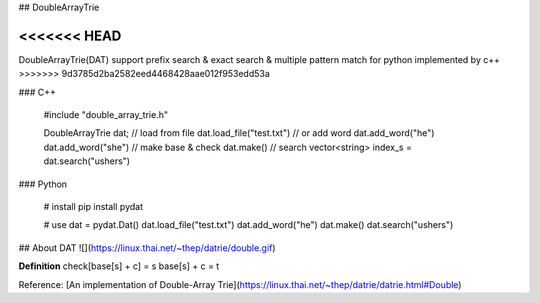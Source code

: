 ## DoubleArrayTrie

<<<<<<< HEAD
=======
DoubleArrayTrie(DAT) support prefix search & exact search & multiple pattern match for python implemented by c++
>>>>>>> 9d3785d2ba2582eed4468428aae012f953edd53a

### C++

    #include "double_array_trie.h"
    
    DoubleArrayTrie dat;
    // load from file
    dat.load_file("test.txt")
    // or add word
    dat.add_word("he")
    dat.add_word("she")
    // make base & check
    dat.make()
    // search
    vector<string> index_s = dat.search("ushers")

### Python

    # install 
    pip install pydat

    # use
    dat = pydat.Dat()
    dat.load_file("test.txt")
    dat.add_word("he")
    dat.make()
    dat.search("ushers")


## About DAT
![](https://linux.thai.net/~thep/datrie/double.gif)

**Definition**  
check[base[s] + c] = s  
base[s] + c = t  


Reference: [An implementation of Double-Array Trie](https://linux.thai.net/~thep/datrie/datrie.html#Double)